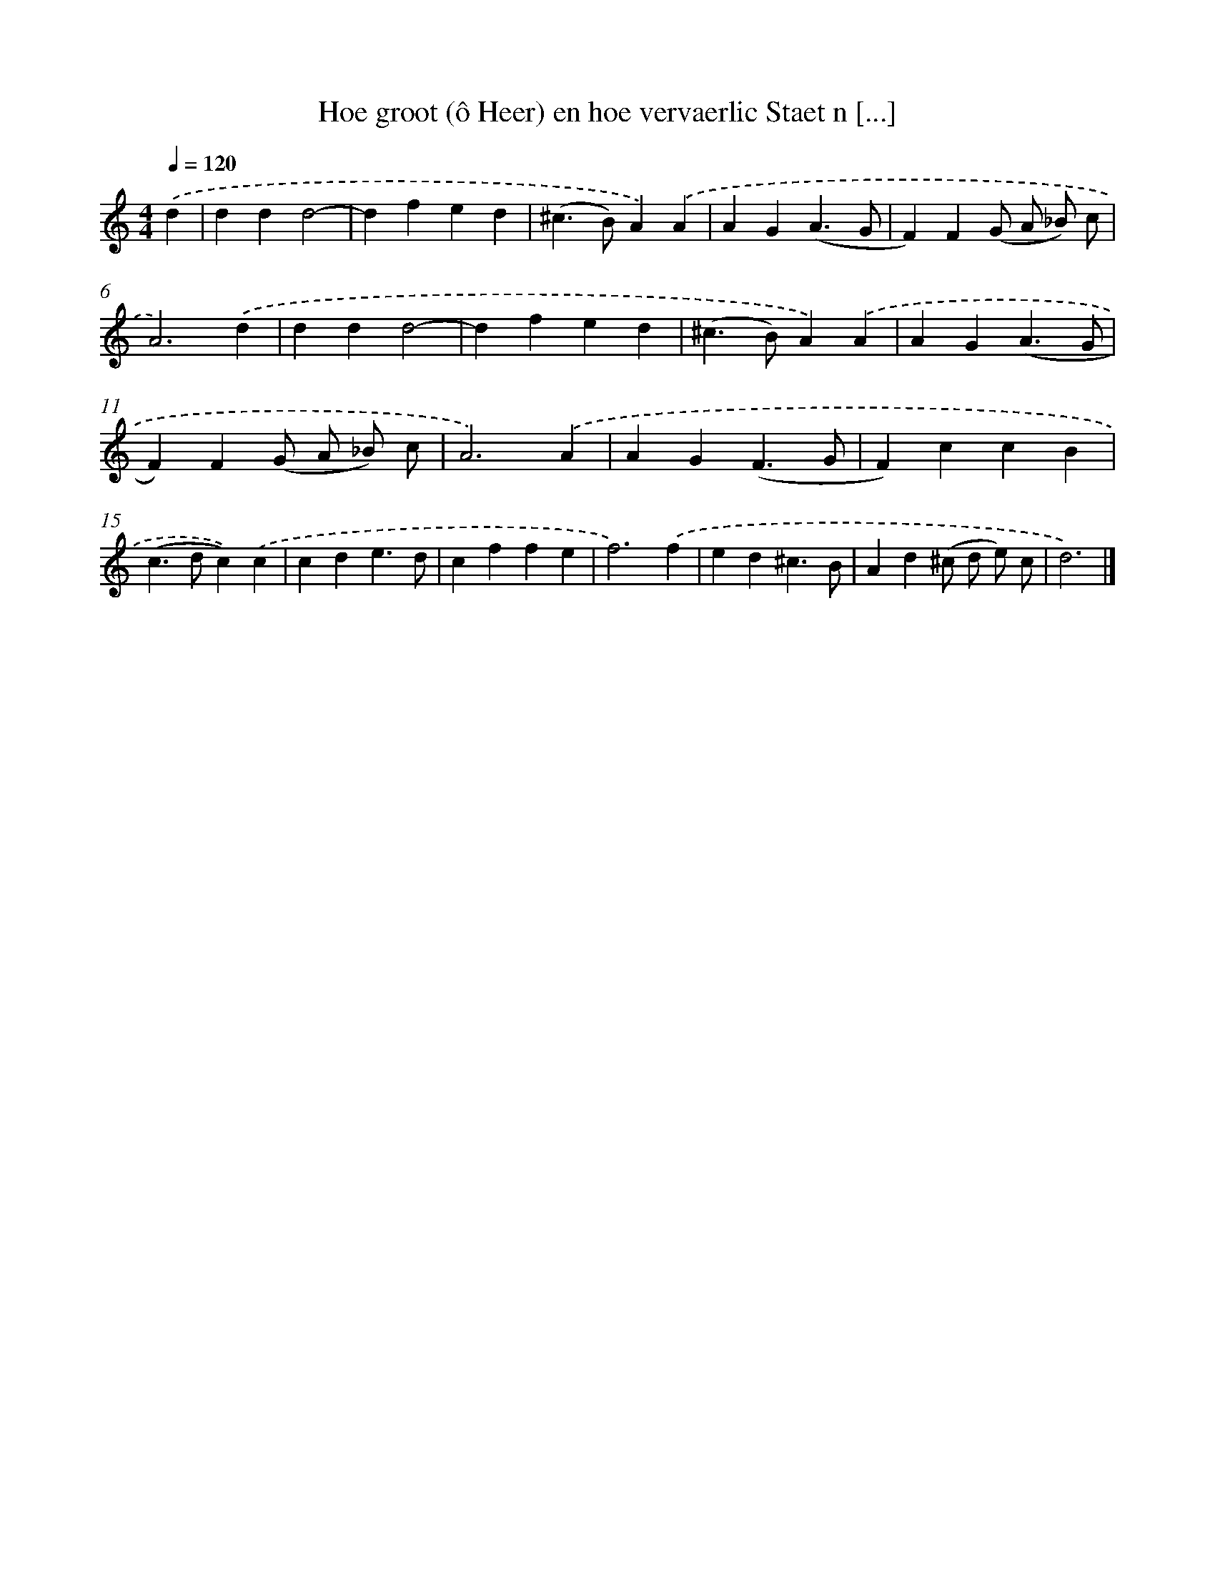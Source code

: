 X: 715
T: Hoe groot (ô Heer) en hoe vervaerlic Staet n [...]
%%abc-version 2.0
%%abcx-abcm2ps-target-version 5.9.1 (29 Sep 2008)
%%abc-creator hum2abc beta
%%abcx-conversion-date 2018/11/01 14:35:35
%%humdrum-veritas 3212403013
%%humdrum-veritas-data 348608266
%%continueall 1
%%barnumbers 0
L: 1/4
M: 4/4
Q: 1/4=120
K: C clef=treble
.('d [I:setbarnb 1]|
ddd2- |
dfed |
(^c>B)A).('A |
AG(A3/G/ |
F)F(G/ A/ _B/) c/ |
A3).('d |
ddd2- |
dfed |
(^c>B)A).('A |
AG(A3/G/ |
F)F(G/ A/ _B/) c/ |
A3).('A |
AG(F3/G/ |
F)ccB |
(c>dc)).('c |
cde3/d/ |
cffe |
f3).('f |
ed^c3/B/ |
Ad(^c/ d/ e/) c/ |
d3) |]
